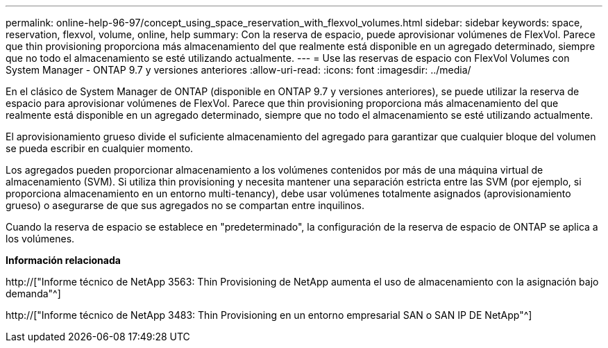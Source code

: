 ---
permalink: online-help-96-97/concept_using_space_reservation_with_flexvol_volumes.html 
sidebar: sidebar 
keywords: space, reservation, flexvol, volume, online, help 
summary: Con la reserva de espacio, puede aprovisionar volúmenes de FlexVol. Parece que thin provisioning proporciona más almacenamiento del que realmente está disponible en un agregado determinado, siempre que no todo el almacenamiento se esté utilizando actualmente. 
---
= Use las reservas de espacio con FlexVol Volumes con System Manager - ONTAP 9.7 y versiones anteriores
:allow-uri-read: 
:icons: font
:imagesdir: ../media/


[role="lead"]
En el clásico de System Manager de ONTAP (disponible en ONTAP 9.7 y versiones anteriores), se puede utilizar la reserva de espacio para aprovisionar volúmenes de FlexVol. Parece que thin provisioning proporciona más almacenamiento del que realmente está disponible en un agregado determinado, siempre que no todo el almacenamiento se esté utilizando actualmente.

El aprovisionamiento grueso divide el suficiente almacenamiento del agregado para garantizar que cualquier bloque del volumen se pueda escribir en cualquier momento.

Los agregados pueden proporcionar almacenamiento a los volúmenes contenidos por más de una máquina virtual de almacenamiento (SVM). Si utiliza thin provisioning y necesita mantener una separación estricta entre las SVM (por ejemplo, si proporciona almacenamiento en un entorno multi-tenancy), debe usar volúmenes totalmente asignados (aprovisionamiento grueso) o asegurarse de que sus agregados no se compartan entre inquilinos.

Cuando la reserva de espacio se establece en "predeterminado", la configuración de la reserva de espacio de ONTAP se aplica a los volúmenes.

*Información relacionada*

http://["Informe técnico de NetApp 3563: Thin Provisioning de NetApp aumenta el uso de almacenamiento con la asignación bajo demanda"^]

http://["Informe técnico de NetApp 3483: Thin Provisioning en un entorno empresarial SAN o SAN IP DE NetApp"^]
